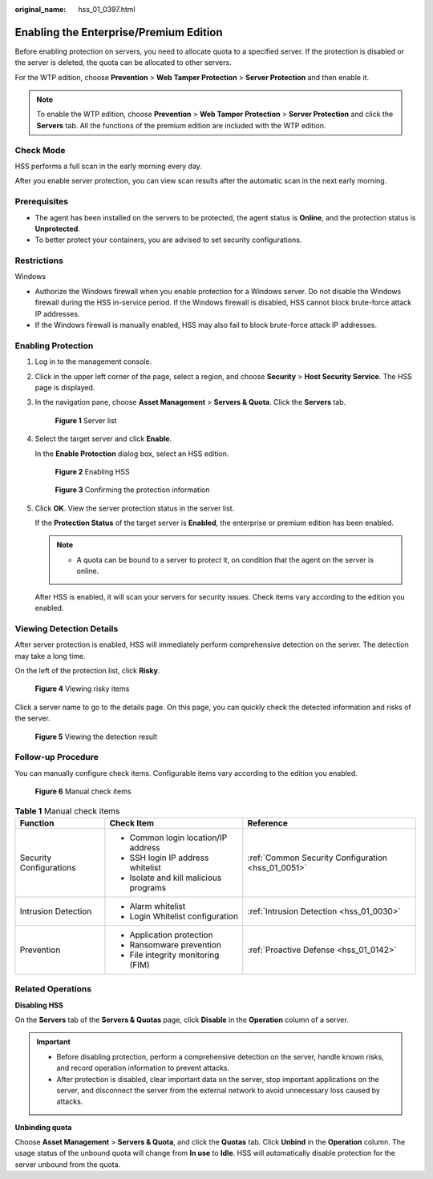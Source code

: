 :original_name: hss_01_0397.html

.. _hss_01_0397:

Enabling the Enterprise/Premium Edition
=======================================

Before enabling protection on servers, you need to allocate quota to a specified server. If the protection is disabled or the server is deleted, the quota can be allocated to other servers.

For the WTP edition, choose **Prevention** > **Web Tamper Protection** > **Server Protection** and then enable it.

.. note::

   To enable the WTP edition, choose **Prevention** > **Web Tamper Protection** > **Server Protection** and click the **Servers** tab. All the functions of the premium edition are included with the WTP edition.

Check Mode
----------

HSS performs a full scan in the early morning every day.

After you enable server protection, you can view scan results after the automatic scan in the next early morning.

Prerequisites
-------------

-  The agent has been installed on the servers to be protected, the agent status is **Online**, and the protection status is **Unprotected**.

-  To better protect your containers, you are advised to set security configurations.

Restrictions
------------

Windows

-  Authorize the Windows firewall when you enable protection for a Windows server. Do not disable the Windows firewall during the HSS in-service period. If the Windows firewall is disabled, HSS cannot block brute-force attack IP addresses.
-  If the Windows firewall is manually enabled, HSS may also fail to block brute-force attack IP addresses.

Enabling Protection
-------------------

#. Log in to the management console.

#. Click |image1| in the upper left corner of the page, select a region, and choose **Security** > **Host Security Service**. The HSS page is displayed.

#. In the navigation pane, choose **Asset Management** > **Servers & Quota**. Click the **Servers** tab.


   .. figure:: /_static/images/en-us_image_0000001801549361.png
      :alt: **Figure 1** Server list

      **Figure 1** Server list

#. Select the target server and click **Enable**.

   In the **Enable Protection** dialog box, select an HSS edition.


   .. figure:: /_static/images/en-us_image_0000001629357728.png
      :alt: **Figure 2** Enabling HSS

      **Figure 2** Enabling HSS


   .. figure:: /_static/images/en-us_image_0000001563224758.png
      :alt: **Figure 3** Confirming the protection information

      **Figure 3** Confirming the protection information

#. Click **OK**. View the server protection status in the server list.

   If the **Protection Status** of the target server is **Enabled**, the enterprise or premium edition has been enabled.

   .. note::

      -  A quota can be bound to a server to protect it, on condition that the agent on the server is online.

   After HSS is enabled, it will scan your servers for security issues. Check items vary according to the edition you enabled.

Viewing Detection Details
-------------------------

After server protection is enabled, HSS will immediately perform comprehensive detection on the server. The detection may take a long time.

On the left of the protection list, click **Risky**.


.. figure:: /_static/images/en-us_image_0000002086995685.png
   :alt: **Figure 4** Viewing risky items

   **Figure 4** Viewing risky items

Click a server name to go to the details page. On this page, you can quickly check the detected information and risks of the server.


.. figure:: /_static/images/en-us_image_0000002087652133.png
   :alt: **Figure 5** Viewing the detection result

   **Figure 5** Viewing the detection result

Follow-up Procedure
-------------------

You can manually configure check items. Configurable items vary according to the edition you enabled.


.. figure:: /_static/images/en-us_image_0000001558495162.png
   :alt: **Figure 6** Manual check items

   **Figure 6** Manual check items

.. table:: **Table 1** Manual check items

   +-------------------------+----------------------------------------+----------------------------------------------------+
   | Function                | Check Item                             | Reference                                          |
   +=========================+========================================+====================================================+
   | Security Configurations | -  Common login location/IP address    | :ref:`Common Security Configuration <hss_01_0051>` |
   |                         | -  SSH login IP address whitelist      |                                                    |
   |                         | -  Isolate and kill malicious programs |                                                    |
   +-------------------------+----------------------------------------+----------------------------------------------------+
   | Intrusion Detection     | -  Alarm whitelist                     | :ref:`Intrusion Detection <hss_01_0030>`           |
   |                         | -  Login Whitelist configuration       |                                                    |
   +-------------------------+----------------------------------------+----------------------------------------------------+
   | Prevention              | -  Application protection              | :ref:`Proactive Defense <hss_01_0142>`             |
   |                         | -  Ransomware prevention               |                                                    |
   |                         | -  File integrity monitoring (FIM)     |                                                    |
   +-------------------------+----------------------------------------+----------------------------------------------------+

Related Operations
------------------

**Disabling HSS**

On the **Servers** tab of the **Servers & Quotas** page, click **Disable** in the **Operation** column of a server.

.. important::

   -  Before disabling protection, perform a comprehensive detection on the server, handle known risks, and record operation information to prevent attacks.
   -  After protection is disabled, clear important data on the server, stop important applications on the server, and disconnect the server from the external network to avoid unnecessary loss caused by attacks.

**Unbinding quota**

Choose **Asset Management** > **Servers & Quota**, and click the **Quotas** tab. Click **Unbind** in the **Operation** column. The usage status of the unbound quota will change from **In use** to **Idle**. HSS will automatically disable protection for the server unbound from the quota.

.. |image1| image:: /_static/images/en-us_image_0000001517477398.png
